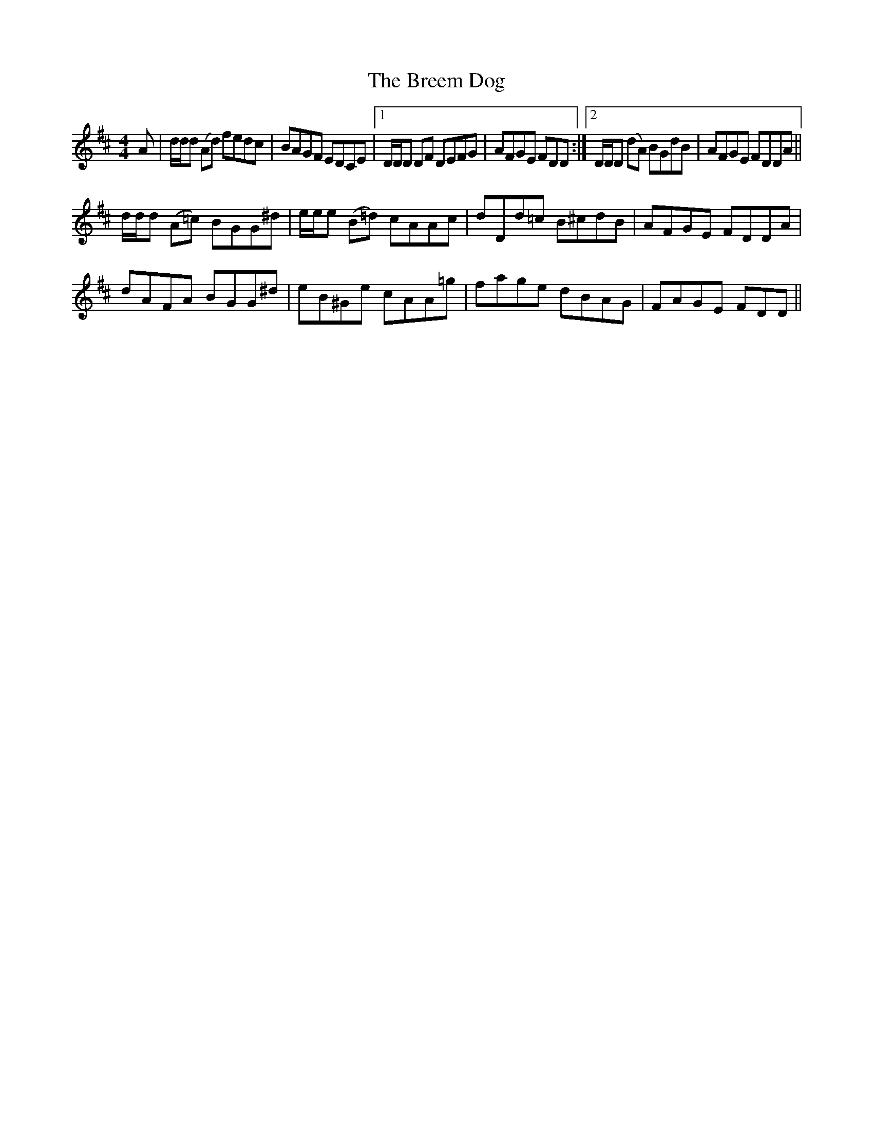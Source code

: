 X: 4953
T: Breem Dog, The
R: reel
M: 4/4
K: Dmajor
A|d/d/d (Ad) fedc|BAGF EDCE|1 D/D/D DF DEFG|AFGE FDD:|2 D/D/D (dA) BGdB|AFGE FDDA||
d/d/d (A=c) BGG^d|e/e/e (B=d) cAAc|dDd=c B^cdB|AFGE FDDA|
dAFA BGG^d|eB^Ge cAA=g|fage dBAG|FAGE FDD||

